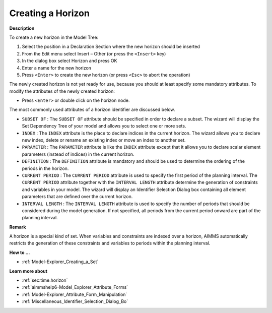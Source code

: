 .. |img_def_Identifier_Horizon_bmp| image:: images/Identifier_Horizon.bmp
.. |img_def_Wizard_button_bmp| image:: images/Wizard_button.bmp


.. _Model-Explorer_Creating_a_Horizon:


Creating a Horizon
==================

**Description** 

To create a new horizon in the Model Tree:

1.	Select the position in a Declaration Section where the new horizon should be inserted

2.	From the Edit menu select Insert – Other (or press the ``<Insert>``  key)

3.	In the dialog box select |img_def_Identifier_Horizon_bmp| Horizon and press OK

4.	Enter a name for the new horizon

5.	Press ``<Enter>``  to create the new horizon (or press ``<Esc>``  to abort the operation)



The newly created horizon is not yet ready for use, because you should at least specify some mandatory attributes. To modify the attributes of the newly created horizon:

*	Press ``<Enter>``  or double click on the horizon node.




The most commonly used attributes of a horizon identifier are discussed below. 




*	``SUBSET OF`` : The ``SUBSET OF``  attribute should be specified in order to declare a subset. The |img_def_Wizard_button_bmp| wizard will display the Set Dependency Tree of your model and allows you to select one or more sets.
*	``INDEX`` : The ``INDEX`` attribute is the place to declare indices in the current horizon. The |img_def_Wizard_button_bmp| wizard allows you to declare new index, delete or rename an existing index or move an index to another set. 
*	``PARAMETER`` : The ``PARAMETER`` attribute is like the ``INDEX``  attribute except that it allows you to declare scalar element parameters (instead of indices) in the current horizon. 
*	``DEFINITION`` : The ``DEFINITION``  attribute is mandatory and should be used to determine the ordering of the periods in the horizon.
*	``CURRENT PERIOD`` : The ``CURRENT PERIOD``  attribute is used to specify the first period of the planning interval. The ``CURRENT PERIOD``  attribute together with the ``INTERVAL LENGTH``  attribute determine the generation of constraints and variables in your model. The |img_def_Wizard_button_bmp| wizard will display an Identifier Selection Dialog box containing all element parameters that are defined over the current horizon.
*	``INTERVAL LENGTH`` : The ``INTERVAL LENGTH``  attribute is used to specify the number of periods that should be considered during the model generation. If not specified, all periods from the current period onward are part of the planning interval.




**Remark** 


A horizon is a special kind of set. When variables and constraints are indexed over a horizon, AIMMS automatically restricts the generation of these constraints and variables to periods within the planning interval.





**How to ...** 

*	:ref:`Model-Explorer_Creating_a_Set`  




**Learn more about** 

*	:ref:`sec:time.horizon` 
*	:ref:`aimmshelp6-Model_Explorer_Attribute_Forms`  
*	:ref:`Model-Explorer_Attribute_Form_Manipulation`  
*	:ref:`Miscellaneous_Identifier_Selection_Dialog_Bo`  



